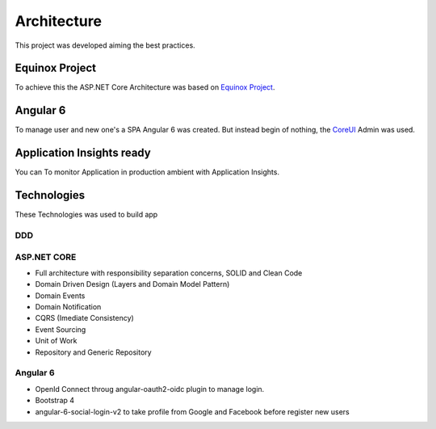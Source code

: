 Architecture
============

This project was developed aiming the best practices. 

Equinox Project
---------------
To achieve this the ASP.NET Core Architecture was based on `Equinox Project <https://github.com/EduardoPires/EquinoxProject/>`_. 

Angular 6
---------

To manage user and new one's a SPA Angular 6 was created. But instead begin of nothing, the `CoreUI <https://github.com/coreui/coreui-angular>`_ Admin was used.

Application Insights ready
--------------------------

You can To monitor Application in production ambient with Application Insights.


Technologies
-------------

These Technologies was used to build app

DDD
^^^

.. image:: ../images/ddd.png


ASP.NET CORE
^^^^^^^^^^^^

* Full architecture with responsibility separation concerns, SOLID and Clean Code
* Domain Driven Design (Layers and Domain Model Pattern)
* Domain Events
* Domain Notification
* CQRS (Imediate Consistency)
* Event Sourcing
* Unit of Work
* Repository and Generic Repository

Angular 6
^^^^^^^^^^

* OpenId Connect throug angular-oauth2-oidc plugin to manage login.
* Bootstrap 4
* angular-6-social-login-v2 to take profile from Google and Facebook before register new users
